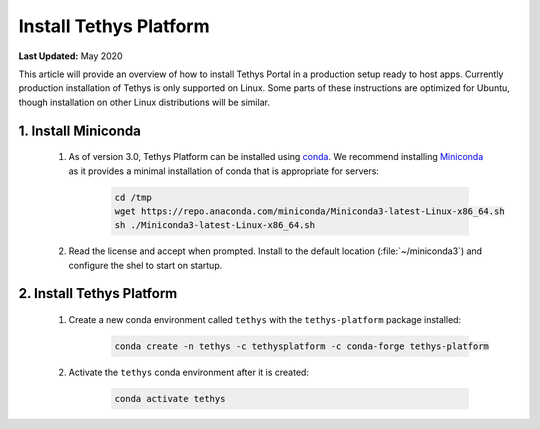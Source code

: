 ***********************
Install Tethys Platform
***********************

**Last Updated:** May 2020

This article will provide an overview of how to install Tethys Portal in a production setup ready to host apps. Currently production installation of Tethys is only supported on Linux. Some parts of these instructions are optimized for Ubuntu, though installation on other Linux distributions will be similar.

1. Install Miniconda
====================

    1. As of version 3.0, Tethys Platform can be installed using `conda <https://docs.conda.io/projects/conda/en/latest/user-guide/install/>`_. We recommend installing `Miniconda <https://docs.conda.io/en/latest/miniconda.html>`_ as it provides a minimal installation of conda that is appropriate for servers:

        .. code-block:: bash

            cd /tmp
            wget https://repo.anaconda.com/miniconda/Miniconda3-latest-Linux-x86_64.sh
            sh ./Miniconda3-latest-Linux-x86_64.sh

    2. Read the license and accept when prompted. Install to the default location (:file:`~/miniconda3`) and configure the shel to start on startup.

2. Install Tethys Platform
==========================

    1. Create a new conda environment called ``tethys`` with the ``tethys-platform`` package installed:

        .. code-block:: bash

            conda create -n tethys -c tethysplatform -c conda-forge tethys-platform

    2. Activate the ``tethys`` conda environment after it is created:

        .. code-block:: bash

            conda activate tethys
